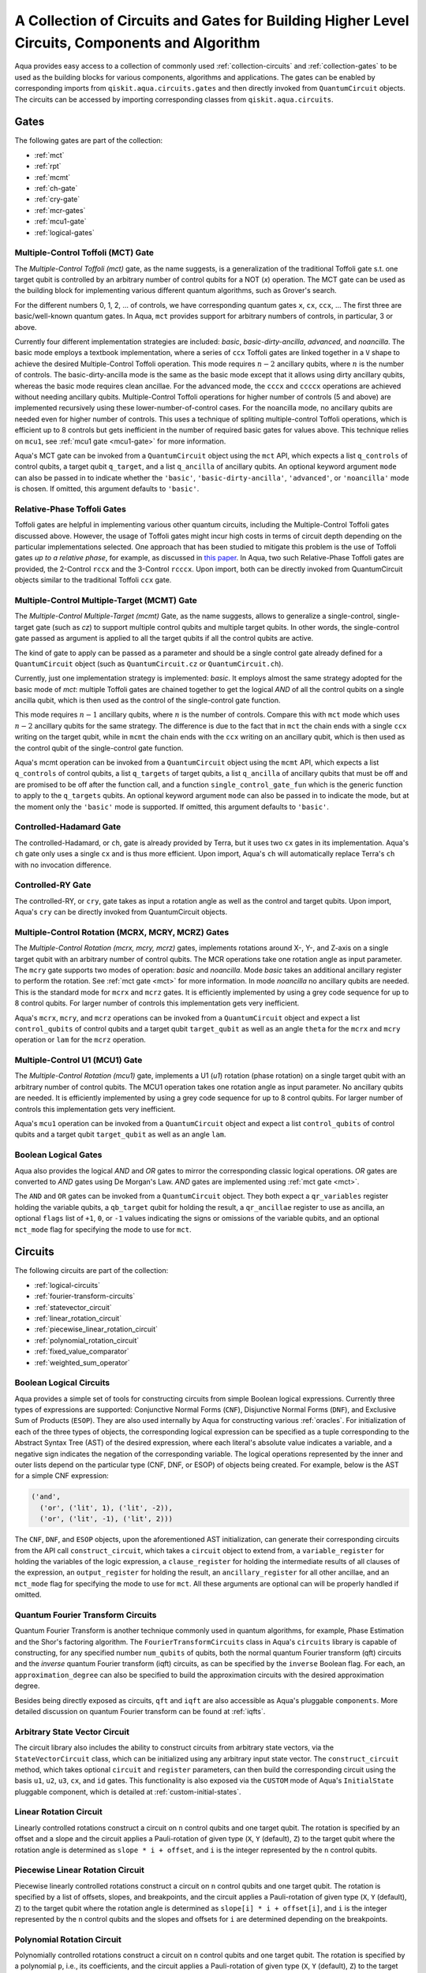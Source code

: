 .. _circuit-collection:

===============================================================================================
A Collection of Circuits and Gates for Building Higher Level Circuits, Components and Algorithm
===============================================================================================

Aqua provides easy access to a collection of commonly used
:ref:`collection-circuits` and :ref:`collection-gates`
to be used as the building blocks for various components, algorithms and applications.
The gates can be enabled by corresponding imports from ``qiskit.aqua.circuits.gates``
and then directly invoked from ``QuantumCircuit`` objects.
The circuits can be accessed by importing corresponding classes from ``qiskit.aqua.circuits``.

.. _collection-gates:

-----
Gates
-----

The following gates are part of the collection:

- :ref:`mct`
- :ref:`rpt`
- :ref:`mcmt`
- :ref:`ch-gate`
- :ref:`cry-gate`
- :ref:`mcr-gates`
- :ref:`mcu1-gate`
- :ref:`logical-gates`

.. _mct:

^^^^^^^^^^^^^^^^^^^^^^^^^^^^^^^^^^^
Multiple-Control Toffoli (MCT) Gate
^^^^^^^^^^^^^^^^^^^^^^^^^^^^^^^^^^^

The *Multiple-Control Toffoli (mct)* gate, as the name suggests, is
a generalization of the traditional Toffoli gate s.t. one target qubit is
controlled by an arbitrary number of control qubits for a NOT (`x`) operation.
The MCT gate can be used as the building block
for implementing various different quantum algorithms, such as Grover's search.

For the different numbers 0, 1, 2, … of controls, we have corresponding
quantum gates ``x``, ``cx``, ``ccx``, ... The first three are basic/well-known
quantum gates. In Aqua, ``mct`` provides support for arbitrary
numbers of controls, in particular, 3 or above.

Currently four different implementation strategies are included: *basic*,
*basic-dirty-ancilla*, *advanced*, and *noancilla*.
The basic mode employs a textbook
implementation, where a series of ``ccx`` Toffoli gates are linked
together in a ``V`` shape to achieve the desired Multiple-Control Toffoli
operation. This mode requires :math:`n-2` ancillary qubits, where
:math:`n` is the number of controls.
The basic-dirty-ancilla mode is the same as the basic mode
except that it allows using dirty ancillary qubits,
whereas the basic mode requires clean ancillae.
For the advanced mode, the ``cccx``
and ``ccccx`` operations are achieved without needing ancillary
qubits. Multiple-Control Toffoli operations for higher
number of controls (5 and above) are implemented recursively using these
lower-number-of-control cases. For the noancilla mode, no ancillary
qubits are needed even for higher number of controls. This uses a
technique of spliting multiple-control Toffoli operations, which is
efficient up to 8 controls but gets inefficient in the number of required
basic gates for values above. This technique relies on ``mcu1``, see
:ref:`mcu1 gate <mcu1-gate>` for more information.

Aqua's MCT gate can be invoked from a ``QuantumCircuit`` object
using the ``mct`` API, which expects a list ``q_controls`` of control qubits,
a target qubit ``q_target``, and a list ``q_ancilla`` of ancillary qubits.
An optional keyword argument ``mode`` can also be passed in to indicate
whether the ``'basic'``, ``'basic-dirty-ancilla'``, ``'advanced'``,
or ``'noancilla'`` mode is chosen.
If omitted, this argument defaults to ``'basic'``.


.. _rpt:

^^^^^^^^^^^^^^^^^^^^^^^^^^^^
Relative-Phase Toffoli Gates
^^^^^^^^^^^^^^^^^^^^^^^^^^^^

Toffoli gates are helpful in implementing various other quantum circuits,
including the Multiple-Control Toffoli gates discussed above.
However, the usage of Toffoli gates might incur high costs in terms of circuit depth
depending on the particular implementations selected.
One approach that has been studied to mitigate this problem
is the use of Toffoli gates *up to a relative phase*,
for example, as discussed in `this paper <https://arxiv.org/abs/1508.03273>`__.
In Aqua, two such Relative-Phase Toffoli gates are provided,
the 2-Control ``rccx`` and the 3-Control ``rcccx``.
Upon import, both can be directly invoked from QuantumCircuit objects
similar to the traditional Toffoli ``ccx`` gate.


.. _mcmt:

^^^^^^^^^^^^^^^^^^^^^^^^^^^^^^^^^^^^^^^^^^^^
Multiple-Control Multiple-Target (MCMT) Gate
^^^^^^^^^^^^^^^^^^^^^^^^^^^^^^^^^^^^^^^^^^^^

The *Multiple-Control Multiple-Target (mcmt)* Gate, as the name suggests,
allows to generalize a single-control, single-target gate (such as `cz`) to
support multiple control qubits and multiple target qubits.
In other words, the single-control gate passed as argument is applied to all
the target qubits if all the control qubits are active.

The kind of gate to apply can be passed as a parameter and should be a single
control gate already defined for a ``QuantumCircuit`` object (such as
``QuantumCircuit.cz`` or ``QuantumCircuit.ch``).

Currently, just one implementation strategy is implemented: *basic*. It
employs almost the same strategy adopted for the basic mode of `mct`:
multiple Toffoli gates are chained together to get the logical `AND` of
all the control qubits on a single ancilla qubit, which is then used as the
control of the single-control gate function.

This mode requires :math:`n-1` ancillary qubits, where :math:`n` is the
number of controls. Compare this with ``mct`` mode which uses :math:`n-2`
ancillary qubits for the same strategy. The difference is due to the fact
that in ``mct`` the chain ends with a single ``ccx`` writing on the target
qubit, while in ``mcmt`` the chain ends with the ``ccx`` writing on an
ancillary qubit, which is then used as the control qubit of the single-control
gate function.

Aqua's mcmt operation can be invoked from a ``QuantumCircuit`` object
using the ``mcmt`` API, which expects a list ``q_controls`` of control qubits,
a list ``q_targets`` of target qubits, a list ``q_ancilla`` of ancillary qubits
that must be off and are promised to be off after the function call, and a
function ``single_control_gate_fun`` which is the generic function to
apply to the ``q_targets`` qubits. An optional keyword argument ``mode`` can
also be passed in to indicate the mode, but at the moment only the ``'basic'``
mode is supported. If omitted, this argument defaults to ``'basic'``.


.. _ch-gate:

^^^^^^^^^^^^^^^^^^^^^^^^
Controlled-Hadamard Gate
^^^^^^^^^^^^^^^^^^^^^^^^

The controlled-Hadamard, or ``ch``, gate is already provided by Terra,
but it uses two ``cx`` gates in its implementation.
Aqua's ``ch`` gate only uses a single ``cx`` and is thus more efficient.
Upon import, Aqua's ``ch`` will automatically replace Terra's ``ch`` with no
invocation difference.


.. _cry-gate:

^^^^^^^^^^^^^^^^^^
Controlled-RY Gate
^^^^^^^^^^^^^^^^^^

The controlled-RY, or ``cry``, gate takes as input a rotation angle as well as the
control and target qubits.
Upon import, Aqua's ``cry`` can be directly invoked from QuantumCircuit objects.


.. _mcr-gates:

^^^^^^^^^^^^^^^^^^^^^^^^^^^^^^^^^^^^^^^^^^^^^^^^^^
Multiple-Control Rotation (MCRX, MCRY, MCRZ) Gates
^^^^^^^^^^^^^^^^^^^^^^^^^^^^^^^^^^^^^^^^^^^^^^^^^^

The *Multiple-Control Rotation (mcrx, mcry, mcrz)* gates, implements
rotations around X-, Y-, and Z-axis on a single target qubit with an
arbitrary number of control qubits. The MCR operations take one rotation
angle as input parameter. The ``mcry`` gate supports two modes of
operation: *basic* and *noancilla*. Mode *basic* takes an
additional ancillary register to perform the rotation. See :ref:`mct
gate <mct>` for more information. In mode *noancilla* no ancillary
qubits are needed. This is the standard mode for ``mcrx`` and ``mcrz``
gates. It is efficiently implemented by using a grey code sequence for up
to 8 control qubits. For larger number of controls this implementation
gets very inefficient.

Aqua's ``mcrx``, ``mcry``, and ``mcrz`` operations can be invoked from a
``QuantumCircuit`` object and expect a list ``control_qubits`` of control
qubits and a target qubit ``target_qubit`` as well as an angle ``theta``
for the ``mcrx`` and ``mcry`` operation or ``lam`` for the ``mcrz``
operation.


.. _mcu1-gate:

^^^^^^^^^^^^^^^^^^^^^^^^^^^^^^^
Multiple-Control U1 (MCU1) Gate
^^^^^^^^^^^^^^^^^^^^^^^^^^^^^^^

The *Multiple-Control Rotation (mcu1)* gate, implements a U1 (`u1`)
rotation (phase rotation) on a single target qubit with an arbitrary number
of control qubits. The MCU1 operation takes one rotation angle as input
parameter. No ancillary qubits are needed. It is efficiently implemented
by using a grey code sequence for up to 8 control qubits. For larger
number of controls this implementation gets very inefficient.

Aqua's ``mcu1`` operation can be invoked from a ``QuantumCircuit``
object and expect a list ``control_qubits`` of control qubits and a target
qubit ``target_qubit`` as well as an angle ``lam``.


.. _logical-gates:

^^^^^^^^^^^^^^^^^^^^^
Boolean Logical Gates
^^^^^^^^^^^^^^^^^^^^^

Aqua also provides the logical *AND* and *OR* gates to mirror the corresponding classic
logical operations.
*OR* gates are converted to *AND* gates using De Morgan's Law.
*AND* gates are implemented using :ref:`mct gate <mct>`.

The ``AND`` and ``OR`` gates can be invoked from a ``QuantumCircuit`` object.
They both expect a ``qr_variables`` register holding the variable qubits,
a ``qb_target`` qubit for holding the result,
a ``qr_ancillae`` register to use as ancilla,
an optional ``flags`` list of ``+1``, ``0``, or ``-1`` values
indicating the signs or omissions of the variable qubits,
and an optional ``mct_mode`` flag for specifying the mode to use for ``mct``.


.. _collection-circuits:

--------
Circuits
--------

The following circuits are part of the collection:

- :ref:`logical-circuits`
- :ref:`fourier-transform-circuits`
- :ref:`statevector_circuit`
- :ref:`linear_rotation_circuit`
- :ref:`piecewise_linear_rotation_circuit`
- :ref:`polynomial_rotation_circuit`
- :ref:`fixed_value_comparator`
- :ref:`weighted_sum_operator`



.. _logical-circuits:

^^^^^^^^^^^^^^^^^^^^^^^^
Boolean Logical Circuits
^^^^^^^^^^^^^^^^^^^^^^^^

Aqua provides a simple set of tools for constructing circuits
from simple Boolean logical expressions.
Currently three types of expressions are supported:
Conjunctive Normal Forms (``CNF``), Disjunctive Normal Forms (``DNF``), and
Exclusive Sum of Products (``ESOP``).
They are also used internally by Aqua for constructing various :ref:`oracles`.
For initialization of each of the three types of objects,
the corresponding logical expression
can be specified as a tuple corresponding to the Abstract Syntax Tree (AST)
of the desired expression,
where each literal's absolute value indicates a variable,
and a negative sign indicates the negation of the corresponding variable.
The logical operations represented by the inner and outer lists
depend on the particular type (CNF, DNF, or ESOP) of objects being created.
For example, below is the AST for a simple CNF expression:

.. code:: python

  ('and',
    ('or', ('lit', 1), ('lit', -2)),
    ('or', ('lit', -1), ('lit', 2)))

The ``CNF``, ``DNF``, and ``ESOP`` objects, upon the aforementioned AST initialization,
can generate their corresponding circuits from the API call ``construct_circuit``,
which takes a ``circuit`` object to extend from,
a ``variable_register`` for holding the variables of the logic expression,
a ``clause_register`` for holding the intermediate results of all clauses of the expression,
an ``output_register`` for holding the result,
an ``ancillary_register`` for all other ancillae,
and an ``mct_mode`` flag for specifying the mode to use for ``mct``.
All these arguments are optional can will be properly handled if omitted.


.. _fourier-transform-circuits:

^^^^^^^^^^^^^^^^^^^^^^^^^^^^^^^^^^
Quantum Fourier Transform Circuits
^^^^^^^^^^^^^^^^^^^^^^^^^^^^^^^^^^

Quantum Fourier Transform is another technique commonly used in quantum algorithms,
for example, Phase Estimation and the Shor's factoring algorithm.
The ``FourierTransformCircuits`` class in Aqua's ``circuits`` library
is capable of constructing, for any specified number ``num_qubits`` of qubits,
both the normal quantum Fourier transform (qft) circuits
and the *inverse* quantum Fourier transform (iqft) circuits,
as can be specified by the ``inverse`` Boolean flag.
For each, an ``approximation_degree`` can also be specified
to build the approximation circuits with the desired approximation degree.

Besides being directly exposed as circuits,
``qft`` and ``iqft`` are also accessible as Aqua's pluggable ``components``.
More detailed discussion on quantum Fourier transform can be found at
:ref:`iqfts`.


.. _statevector_circuit:

^^^^^^^^^^^^^^^^^^^^^^^^^^^^^^
Arbitrary State Vector Circuit
^^^^^^^^^^^^^^^^^^^^^^^^^^^^^^

The circuit library also includes the ability to construct circuits from arbitrary
state vectors, via the ``StateVectorCircuit`` class,
which can be initialized using any arbitrary input state vector.
The ``construct_circuit`` method,
which takes optional ``circuit`` and ``register`` parameters,
can then build the corresponding circuit
using the basis ``u1``, ``u2``, ``u3``, ``cx``, and ``id`` gates.
This functionality is also exposed via
the ``CUSTOM`` mode of Aqua's ``InitialState`` pluggable component,
which is detailed at :ref:`custom-initial-states`.


.. _linear_rotation_circuit:

^^^^^^^^^^^^^^^^^^^^^^^
Linear Rotation Circuit
^^^^^^^^^^^^^^^^^^^^^^^

Linearly controlled rotations construct a circuit on ``n`` control qubits and one target qubit.
The rotation is specified by an offset and a slope and the circuit applies a Pauli-rotation of
given type (``X``, ``Y`` (default), ``Z``) to the target qubit where the rotation angle is determined as ``slope * i + offset``,
and ``i`` is the integer represented by the ``n`` control qubits.


.. _piecewise_linear_rotation_circuit:

^^^^^^^^^^^^^^^^^^^^^^^^^^^^^^^^^
Piecewise Linear Rotation Circuit
^^^^^^^^^^^^^^^^^^^^^^^^^^^^^^^^^

Piecewise linearly controlled rotations construct a circuit on ``n`` control qubits and one target qubit.
The rotation is specified by a list of offsets, slopes, and breakpoints, and the circuit applies a Pauli-rotation of
given type (``X``, ``Y`` (default), ``Z``) to the target qubit where the rotation angle is determined as ``slope[i] * i + offset[i]``,
and ``i`` is the integer represented by the ``n`` control qubits and the slopes and offsets for ``i``
are determined depending on the breakpoints.


.. _polynomial_rotation_circuit:

^^^^^^^^^^^^^^^^^^^^^^^^^^^
Polynomial Rotation Circuit
^^^^^^^^^^^^^^^^^^^^^^^^^^^

Polynomially controlled rotations construct a circuit on ``n`` control qubits and one target qubit.
The rotation is specified by a polynomial ``p``, i.e., its coefficients, and the circuit applies a Pauli-rotation of
given type (``X``, ``Y`` (default), ``Z``) to the target qubit where the rotation angle is determined as ``p(i)``,
and ``i`` is the integer represented by the ``n`` control qubits.


.. _fixed_value_comparator:

^^^^^^^^^^^^^^^^^^^^^^
Fixed Value Comparator
^^^^^^^^^^^^^^^^^^^^^^

The fixed value comparator takes a classical fixed value and compares a quantum register to it.
If the integer represented by the register is greater than or equal to (or less than,
depending on setting) the fixed value, then it applies an X-gate to a target qubit.

.. _weighted_sum_operator:

^^^^^^^^^^^^^^^^^^^^^
Weighted Sum Operator
^^^^^^^^^^^^^^^^^^^^^

The weighted sum operator takes classical list of ``n`` weights ``w_i``, for  ``i=1,...,n``.
It then operates on ``n`` input qubits and computes the sum of all ``w_i * x_i`` into a target register,
where the ``x_i`` denote the state of the corresponding input qubits.
